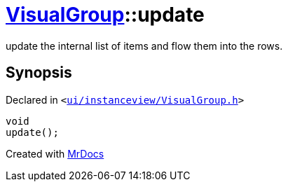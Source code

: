 [#VisualGroup-update]
= xref:VisualGroup.adoc[VisualGroup]::update
:relfileprefix: ../
:mrdocs:


update the internal list of items and flow them into the rows&period;



== Synopsis

Declared in `&lt;https://github.com/PrismLauncher/PrismLauncher/blob/develop/ui/instanceview/VisualGroup.h#L70[ui&sol;instanceview&sol;VisualGroup&period;h]&gt;`

[source,cpp,subs="verbatim,replacements,macros,-callouts"]
----
void
update();
----



[.small]#Created with https://www.mrdocs.com[MrDocs]#
